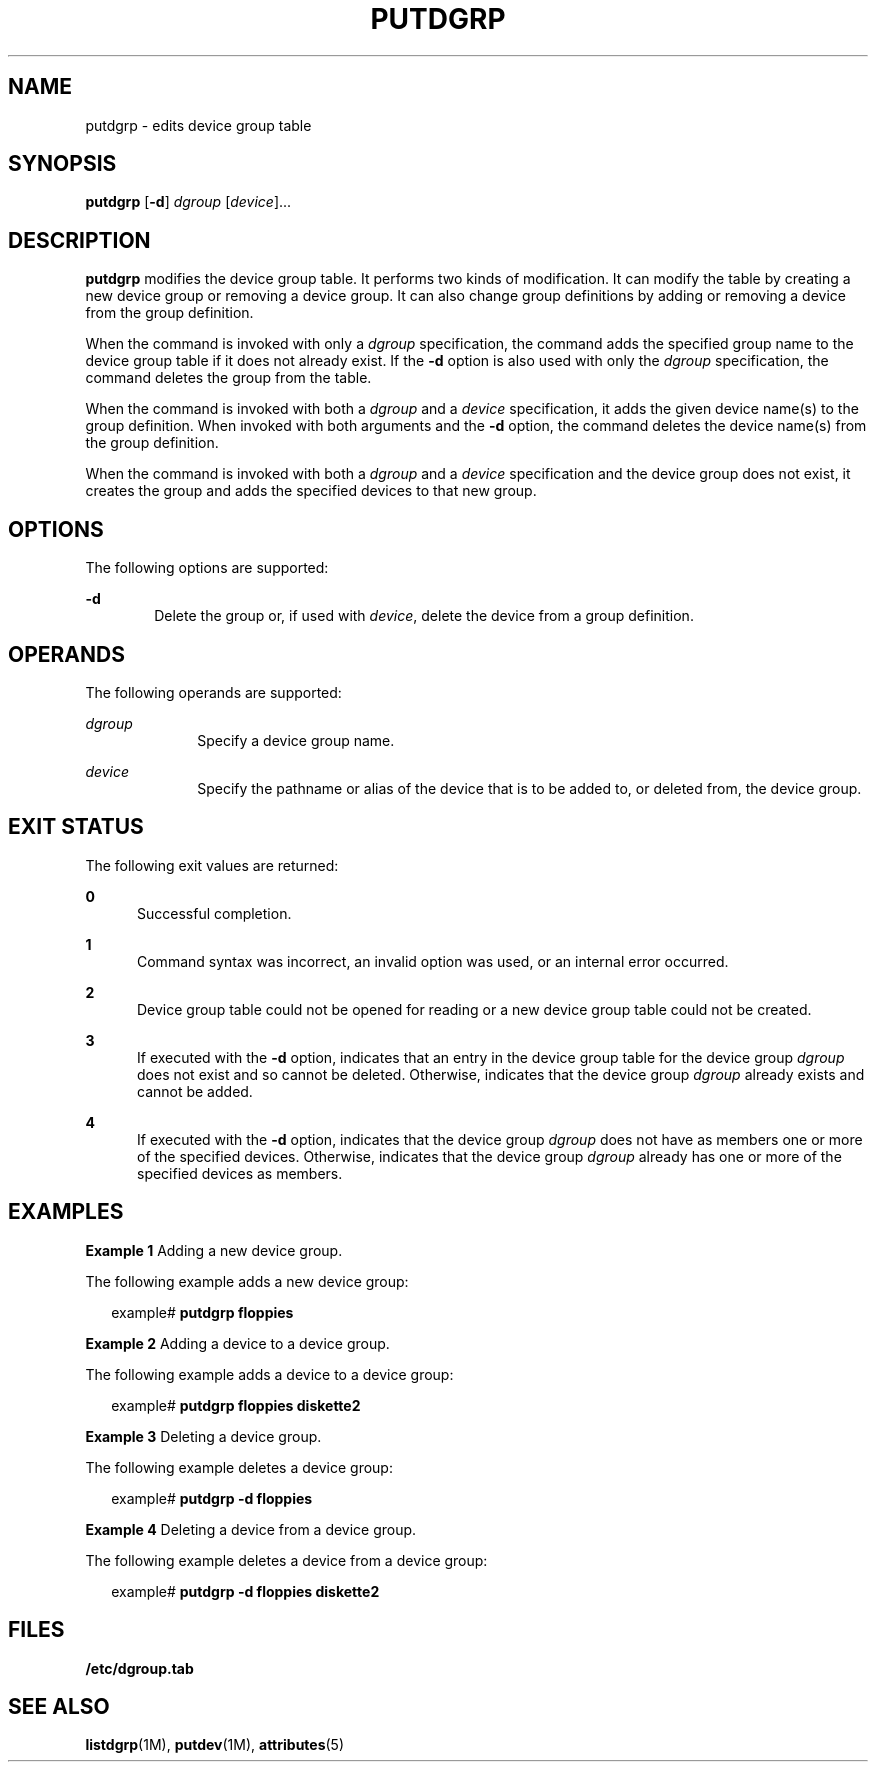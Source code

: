 '\" te
.\"  Copyright 1989 AT&T  Copyright (c) 1997 Sun Microsystems, Inc.  All Rights Reserved.
.\" The contents of this file are subject to the terms of the Common Development and Distribution License (the "License").  You may not use this file except in compliance with the License.
.\" You can obtain a copy of the license at usr/src/OPENSOLARIS.LICENSE or http://www.opensolaris.org/os/licensing.  See the License for the specific language governing permissions and limitations under the License.
.\" When distributing Covered Code, include this CDDL HEADER in each file and include the License file at usr/src/OPENSOLARIS.LICENSE.  If applicable, add the following below this CDDL HEADER, with the fields enclosed by brackets "[]" replaced with your own identifying information: Portions Copyright [yyyy] [name of copyright owner]
.TH PUTDGRP 8 "Jul 5, 1990"
.SH NAME
putdgrp \- edits device group table
.SH SYNOPSIS
.LP
.nf
\fBputdgrp\fR [\fB-d\fR] \fIdgroup\fR [\fIdevice\fR]...
.fi

.SH DESCRIPTION
.sp
.LP
\fBputdgrp\fR modifies the device group table. It performs two kinds of
modification. It can modify the table  by creating a new device group or
removing a device group. It can also change group definitions by  adding or
removing a device from the group definition.
.sp
.LP
When the command is invoked with only a \fIdgroup\fR specification, the command
adds the specified group name to the device group table if it does not already
exist. If the \fB-d\fR option is also used with only the \fIdgroup\fR
specification, the command deletes the group from the table.
.sp
.LP
When the command is invoked with both a \fIdgroup\fR and a \fIdevice\fR
specification, it adds the given device name(s) to the group definition. When
invoked with both arguments and the \fB-d\fR option, the command deletes the
device name(s) from the group definition.
.sp
.LP
When the command is invoked with both a \fIdgroup\fR and a \fIdevice\fR
specification and the device group does not exist, it creates the group and
adds the specified devices to that new group.
.SH OPTIONS
.sp
.LP
The following options are supported:
.sp
.ne 2
.na
\fB\fB-d\fR\fR
.ad
.RS 6n
Delete the group or, if used with \fIdevice\fR, delete the device  from a group
definition.
.RE

.SH OPERANDS
.sp
.LP
The following operands are supported:
.sp
.ne 2
.na
\fB\fIdgroup\fR\fR
.ad
.RS 10n
Specify a device group name.
.RE

.sp
.ne 2
.na
\fB\fIdevice\fR\fR
.ad
.RS 10n
Specify the pathname or alias of the device that is to be added to, or deleted
from, the device group.
.RE

.SH EXIT STATUS
.sp
.LP
The following exit values are returned:
.sp
.ne 2
.na
\fB\fB0\fR\fR
.ad
.RS 5n
Successful completion.
.RE

.sp
.ne 2
.na
\fB\fB1\fR\fR
.ad
.RS 5n
Command syntax was incorrect, an invalid option was used,  or an internal error
occurred.
.RE

.sp
.ne 2
.na
\fB\fB2\fR\fR
.ad
.RS 5n
Device group table could not be opened for reading or a new device group table
could not be created.
.RE

.sp
.ne 2
.na
\fB\fB3\fR\fR
.ad
.RS 5n
If executed with the  \fB-d\fR option, indicates that an entry in the device
group table for the device group  \fIdgroup\fR does not exist and so cannot be
deleted. Otherwise, indicates that the  device group \fIdgroup\fR already
exists and cannot be added.
.RE

.sp
.ne 2
.na
\fB\fB4\fR\fR
.ad
.RS 5n
If executed with the  \fB-d\fR option, indicates that the device group
\fIdgroup\fR does not have as members one or more of the specified devices.
Otherwise, indicates that the device group  \fIdgroup\fR already has one or
more of the specified devices as members.
.RE

.SH EXAMPLES
.LP
\fBExample 1 \fRAdding a new device group.
.sp
.LP
The following example adds a new device group:

.sp
.in +2
.nf
example#  \fBputdgrp floppies\fR
.fi
.in -2
.sp

.LP
\fBExample 2 \fRAdding a device to a device group.
.sp
.LP
The following example adds a device to a device group:

.sp
.in +2
.nf
example#  \fBputdgrp floppies diskette2\fR
.fi
.in -2
.sp

.LP
\fBExample 3 \fRDeleting a device group.
.sp
.LP
The following example deletes a device group:

.sp
.in +2
.nf
example#  \fBputdgrp \fR\fB-d\fR\fB floppies\fR
.fi
.in -2
.sp

.LP
\fBExample 4 \fRDeleting a device from a device group.
.sp
.LP
The following example deletes a device from a device group:

.sp
.in +2
.nf
example#  \fBputdgrp \fR\fB-d\fR\fB floppies diskette2\fR
.fi
.in -2
.sp

.SH FILES
.sp
.ne 2
.na
\fB\fB/etc/dgroup.tab\fR\fR
.ad
.RS 19n

.RE

.SH SEE ALSO
.sp
.LP
\fBlistdgrp\fR(1M), \fBputdev\fR(1M), \fBattributes\fR(5)
